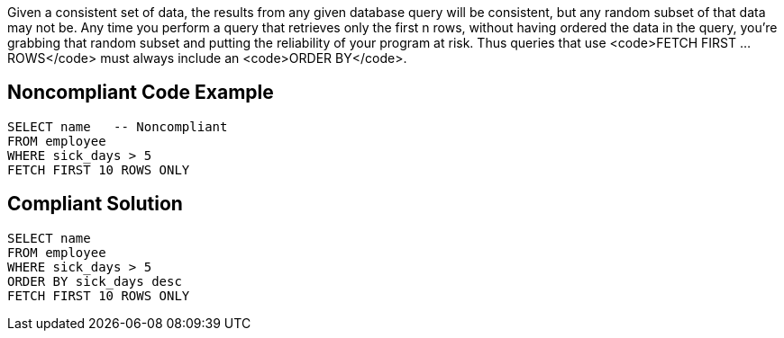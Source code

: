Given a consistent set of data, the results from any given database query will be consistent, but any random subset of that data may not be. Any time you perform a query that retrieves only the first n rows, without having ordered the data in the query, you're grabbing that random subset and putting the reliability of your program at risk. Thus queries that use <code>FETCH FIRST ... ROWS</code> must always include an <code>ORDER BY</code>.


== Noncompliant Code Example

----
SELECT name   -- Noncompliant
FROM employee
WHERE sick_days > 5
FETCH FIRST 10 ROWS ONLY
----


== Compliant Solution

----
SELECT name
FROM employee
WHERE sick_days > 5
ORDER BY sick_days desc
FETCH FIRST 10 ROWS ONLY
----

